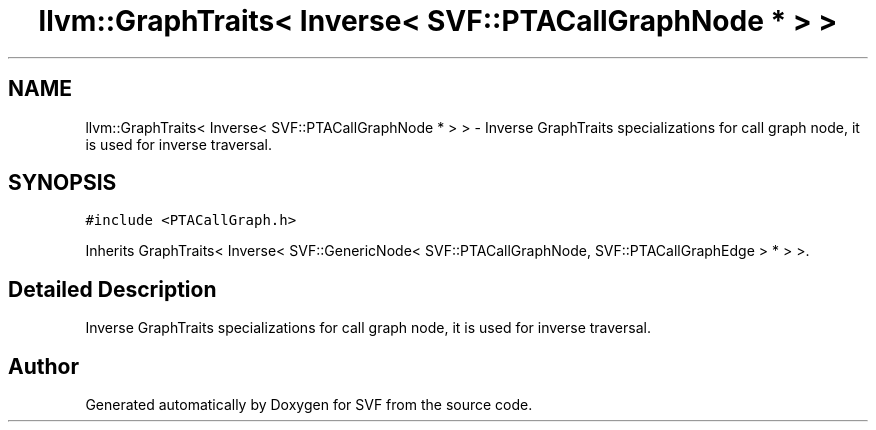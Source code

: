 .TH "llvm::GraphTraits< Inverse< SVF::PTACallGraphNode * > >" 3 "Sun Feb 14 2021" "SVF" \" -*- nroff -*-
.ad l
.nh
.SH NAME
llvm::GraphTraits< Inverse< SVF::PTACallGraphNode * > > \- Inverse GraphTraits specializations for call graph node, it is used for inverse traversal\&.  

.SH SYNOPSIS
.br
.PP
.PP
\fC#include <PTACallGraph\&.h>\fP
.PP
Inherits GraphTraits< Inverse< SVF::GenericNode< SVF::PTACallGraphNode, SVF::PTACallGraphEdge > * > >\&.
.SH "Detailed Description"
.PP 
Inverse GraphTraits specializations for call graph node, it is used for inverse traversal\&. 

.SH "Author"
.PP 
Generated automatically by Doxygen for SVF from the source code\&.

